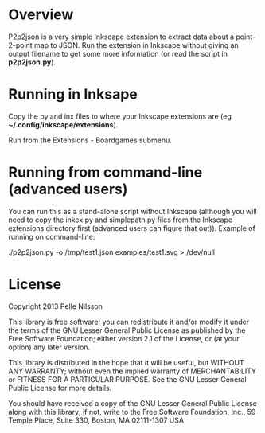 * Overview

P2p2json is a very simple Inkscape extension to extract
data about a point-2-point map to JSON. Run the extension
in Inkscape without giving an output filename to get some
more information (or read the script in *p2p2json.py*).


* Running in Inksape

Copy the py and inx files to where your Inkscape extensions
are (eg *~/.config/inkscape/extensions*).

Run from the Extensions - Boardgames submenu.

* Running from command-line (advanced users)

You can run this as a stand-alone script without Inkscape (although
you will need to copy the inkex.py and simplepath.py files from the
Inkscape extensions directory first (advanced users can figure
that out)). Example of running on command-line:

 ./p2p2json.py -o /tmp/test1.json examples/test1.svg  > /dev/null

* License

Copyright 2013 Pelle Nilsson

This library is free software; you can redistribute it and/or
modify it under the terms of the GNU Lesser General Public
License as published by the Free Software Foundation; either
version 2.1 of the License, or (at your option) any later version.

This library is distributed in the hope that it will be useful,
but WITHOUT ANY WARRANTY; without even the implied warranty of
MERCHANTABILITY or FITNESS FOR A PARTICULAR PURPOSE.  See the GNU
Lesser General Public License for more details.

You should have received a copy of the GNU Lesser General Public
License along with this library; if not, write to the Free Software
Foundation, Inc., 59 Temple Place, Suite 330, Boston, MA  02111-1307  USA

